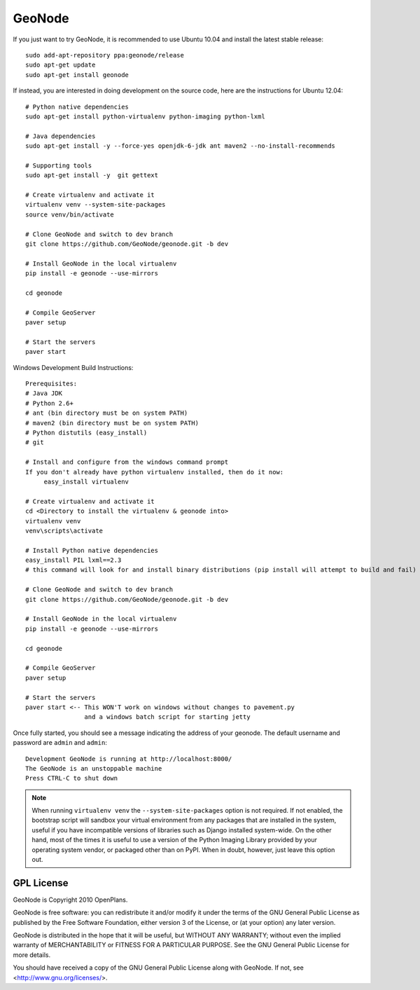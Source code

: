 =========
 GeoNode
=========

If you just want to try GeoNode, it is recommended to use Ubuntu 10.04 and install the latest stable release::

    sudo add-apt-repository ppa:geonode/release
    sudo apt-get update
    sudo apt-get install geonode

If instead, you are interested in doing development on the source code, here are the instructions for Ubuntu 12.04::


    # Python native dependencies
    sudo apt-get install python-virtualenv python-imaging python-lxml
     
    # Java dependencies
    sudo apt-get install -y --force-yes openjdk-6-jdk ant maven2 --no-install-recommends
    
    # Supporting tools
    sudo apt-get install -y  git gettext
    
    # Create virtualenv and activate it
    virtualenv venv --system-site-packages
    source venv/bin/activate
    
    # Clone GeoNode and switch to dev branch
    git clone https://github.com/GeoNode/geonode.git -b dev
    
    # Install GeoNode in the local virtualenv
    pip install -e geonode --use-mirrors

    cd geonode

    # Compile GeoServer
    paver setup
    
    # Start the servers
    paver start


Windows Development Build Instructions::


    Prerequisites:
    # Java JDK
    # Python 2.6+
    # ant (bin directory must be on system PATH)
    # maven2 (bin directory must be on system PATH)
    # Python distutils (easy_install)
    # git

    # Install and configure from the windows command prompt
    If you don't already have python virtualenv installed, then do it now:
         easy_install virtualenv

    # Create virtualenv and activate it
    cd <Directory to install the virtualenv & geonode into>
    virtualenv venv
    venv\scripts\activate

    # Install Python native dependencies
    easy_install PIL lxml==2.3
    # this command will look for and install binary distributions (pip install will attempt to build and fail)

    # Clone GeoNode and switch to dev branch
    git clone https://github.com/GeoNode/geonode.git -b dev
    
    # Install GeoNode in the local virtualenv
    pip install -e geonode --use-mirrors

    cd geonode

    # Compile GeoServer
    paver setup
    
    # Start the servers
    paver start <-- This WON'T work on windows without changes to pavement.py 
                    and a windows batch script for starting jetty    


Once fully started, you should see a message indicating the address of your geonode.
The default username and password are ``admin`` and ``admin``::
  
  Development GeoNode is running at http://localhost:8000/
  The GeoNode is an unstoppable machine
  Press CTRL-C to shut down


.. note:: 

  When running ``virtualenv venv`` the ``--system-site-packages`` option is
  not required.  If not enabled, the bootstrap script will sandbox your virtual
  environment from any packages that are installed in the system, useful if
  you have incompatible versions of libraries such as Django installed
  system-wide.  On the other hand, most of the times it is useful to use a version of
  the Python Imaging Library provided by your operating system
  vendor, or packaged other than on PyPI.  When in doubt, however, just leave
  this option out.


GPL License
===========

GeoNode is Copyright 2010 OpenPlans.

GeoNode is free software: you can redistribute it and/or modify
it under the terms of the GNU General Public License as published by
the Free Software Foundation, either version 3 of the License, or
(at your option) any later version.

GeoNode is distributed in the hope that it will be useful,
but WITHOUT ANY WARRANTY; without even the implied warranty of
MERCHANTABILITY or FITNESS FOR A PARTICULAR PURPOSE.  See the
GNU General Public License for more details.

You should have received a copy of the GNU General Public License
along with GeoNode.  If not, see <http://www.gnu.org/licenses/>.

